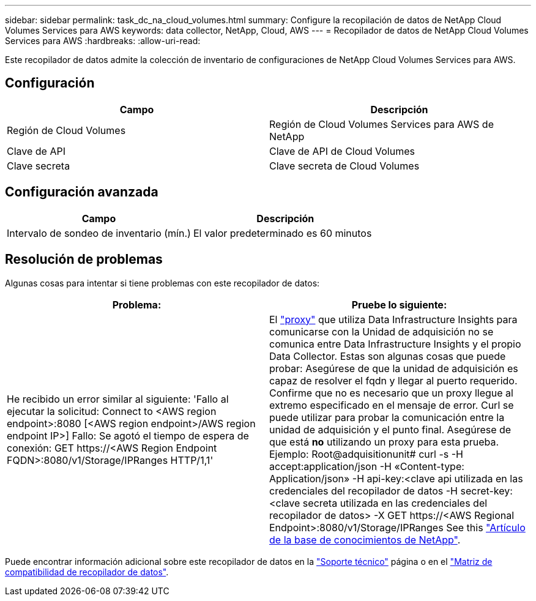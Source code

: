 ---
sidebar: sidebar 
permalink: task_dc_na_cloud_volumes.html 
summary: Configure la recopilación de datos de NetApp Cloud Volumes Services para AWS 
keywords: data collector, NetApp, Cloud, AWS 
---
= Recopilador de datos de NetApp Cloud Volumes Services para AWS
:hardbreaks:
:allow-uri-read: 


[role="lead"]
Este recopilador de datos admite la colección de inventario de configuraciones de NetApp Cloud Volumes Services para AWS.



== Configuración

[cols="2*"]
|===
| Campo | Descripción 


| Región de Cloud Volumes | Región de Cloud Volumes Services para AWS de NetApp 


| Clave de API | Clave de API de Cloud Volumes 


| Clave secreta | Clave secreta de Cloud Volumes 
|===


== Configuración avanzada

[cols="2*"]
|===
| Campo | Descripción 


| Intervalo de sondeo de inventario (mín.) | El valor predeterminado es 60 minutos 
|===


== Resolución de problemas

Algunas cosas para intentar si tiene problemas con este recopilador de datos:

[cols="2*"]
|===
| Problema: | Pruebe lo siguiente: 


| He recibido un error similar al siguiente: 'Fallo al ejecutar la solicitud: Connect to <AWS region endpoint>:8080 [<AWS region endpoint>/AWS region endpoint IP>] Fallo: Se agotó el tiempo de espera de conexión: GET \https://<AWS Region Endpoint FQDN>:8080/v1/Storage/IPRanges HTTP/1,1' | El link:task_configure_acquisition_unit.html#proxy-configuration-2["proxy"] que utiliza Data Infrastructure Insights para comunicarse con la Unidad de adquisición no se comunica entre Data Infrastructure Insights y el propio Data Collector. Estas son algunas cosas que puede probar: Asegúrese de que la unidad de adquisición es capaz de resolver el fqdn y llegar al puerto requerido. Confirme que no es necesario que un proxy llegue al extremo especificado en el mensaje de error. Curl se puede utilizar para probar la comunicación entre la unidad de adquisición y el punto final. Asegúrese de que está *no* utilizando un proxy para esta prueba. Ejemplo: Root@adquisitionunit# curl -s -H accept:application/json -H «Content-type: Application/json» -H api-key:<clave api utilizada en las credenciales del recopilador de datos -H secret-key:<clave secreta utilizada en las credenciales del recopilador de datos> -X GET \https://<AWS Regional Endpoint>:8080/v1/Storage/IPRanges See this link:https://kb.netapp.com/Cloud/BlueXP/DII/Data_Infrastructure_Insights_fails_discovery_for_Cloud_Volumes_Service_for_AWS["Artículo de la base de conocimientos de NetApp"]. 
|===
Puede encontrar información adicional sobre este recopilador de datos en la link:concept_requesting_support.html["Soporte técnico"] página o en el link:reference_data_collector_support_matrix.html["Matriz de compatibilidad de recopilador de datos"].
